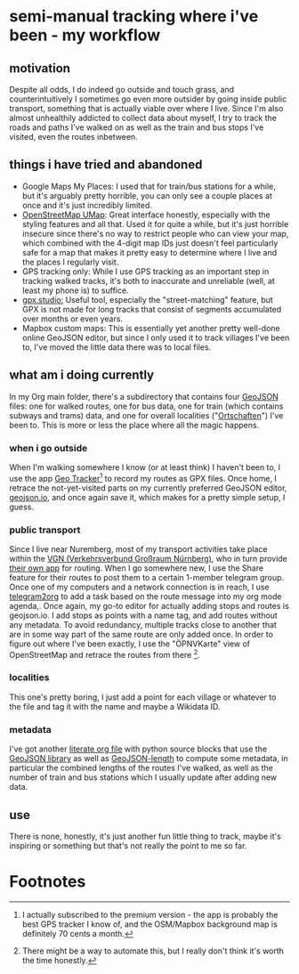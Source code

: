 * semi-manual tracking where i've been - my workflow

** motivation
Despite all odds, I do indeed go outside and touch grass, and counterintuitively I sometimes go even more outsider by going inside public transport, something that is actually viable over where I live.
Since I'm also almost unhealthily addicted to collect data about myself, I try to track
the roads and paths I've walked on as well as the train and bus stops I've visited, even the
routes inbetween.

** things i have tried and abandoned
- Google Maps My Places: I used that for train/bus stations for a while, but it's arguably pretty horrible, you can only see a couple places at once and it's just incredibly limited.
- [[https://umap.openstreetmap.de/en/][OpenStreetMap UMap]]: Great interface honestly, especially with the styling features and all that. Used it for quite a while, but it's just horrible insecure since there's no way to
  restrict people who can view your map, which combined with the 4-digit map IDs just doesn't feel particularly safe for a map that makes it pretty easy to determine where I live and
  the places I regularly visit.
- GPS tracking only: While I use GPS tracking as an important step in tracking walked tracks,
  it's both to inaccurate and unreliable (well, at least my phone is) to suffice.
- [[https://gpx.studio/][gpx.studio:]] Useful tool, especially the "street-matching" feature, but GPX is not made for long tracks that consist of segments accumulated over months or even years.
- Mapbox custom maps: This is essentially yet another pretty well-done online GeoJSON editor, but since I only used it to track villages I've been to, I've moved the little data there was to local files.
** what am i doing currently
In my Org main folder, there's a subdirectory that contains four [[https://geojson.org/][GeoJSON]] files: one for walked routes, one for bus data, one for train (which contains subways and trams) data, and one for
overall localities ("[[https://en.wikipedia.org/wiki/Ortschaft][Ortschaften]]") I've been to. This is more or less the place where all the magic happens.

*** when i go outside
When I'm walking somewhere I know (or at least think) I haven't been to, I use the app [[https://play.google.com/store/apps/details?id=com.ilyabogdanovich.geotracker&hl=en&gl=US][Geo
Tracker]][fn:1] to record my routes as GPX files. Once home, I retrace the
not-yet-visited parts on my currently preferred GeoJSON editor, [[https://geojson.io][geojson.io]], and once again save it, which makes for a pretty simple setup, I guess.

*** public transport
Since I live near Nuremberg, most of my transport activities take place within the [[https://www.vgn.de/][VGN (Verkehrsverbund Großraum Nürnberg)]], who in turn provide [[https://play.google.com/store/apps/details?id=com.mdv.VGNCompanion&hl=en&gl=US][their own app]] for routing.
When I go somewhere new, I use the Share feature for their routes to post them to a certain
1-member telegram group. Once one of my computers and a network connection is in reach, I
use [[https://github.com/karlicoss/telegram2org][telegram2org]] to add a task based on the route message into my org mode agenda,. Once again, my go-to editor for actually adding stops and routes is geojson.io. I add stops as points with a name tag, and add routes without any metadata. To avoid redundancy, multiple tracks close to another that are in some way part of the same route are only added once.
In order to figure out where I've been exactly, I use the "ÖPNVKarte" view of OpenStreetMap and retrace the routes from there [fn:2].

*** localities
This one's pretty boring, I just add a point for each village or whatever to the file and tag it with the name and maybe a Wikidata ID.

*** metadata
I've got another [[file:calcLength.org][literate org file]] with python source blocks that use the [[https://pypi.org/project/geojson/][GeoJSON library]] as well as [[https://pypi.org/project/geojson-length/][GeoJSON-length]] to compute some metadata, in particular the combined lengths of the routes I've walked, as well as the number of train and bus stations which I usually update after adding new data.

** use
There is none, honestly, it's just another fun little thing to track, maybe it's inspiring or something but that's not really the point to me so far.

* Footnotes
[fn:2] There might be a way to automate this, but I really don't
think it's worth the time honestly.

[fn:1] I actually subscribed to the premium version - the app is probably the best GPS tracker I know of, and the OSM/Mapbox background map is definitely 70 cents a month.
